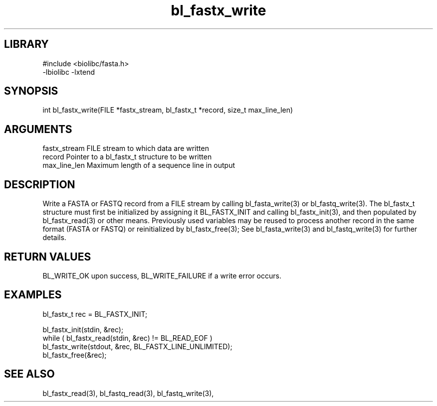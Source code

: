 \" Generated by c2man from bl_fastx_write.c
.TH bl_fastx_write 3

.SH LIBRARY
\" Indicate #includes, library name, -L and -l flags
.nf
.na
#include <biolibc/fasta.h>
-lbiolibc -lxtend
.ad
.fi

\" Convention:
\" Underline anything that is typed verbatim - commands, etc.
.SH SYNOPSIS
.PP
int     bl_fastx_write(FILE *fastx_stream, bl_fastx_t *record,
size_t max_line_len)

.SH ARGUMENTS
.nf
.na
fastx_stream    FILE stream to which data are written
record          Pointer to a bl_fastx_t structure to be written
max_line_len    Maximum length of a sequence line in output
.ad
.fi

.SH DESCRIPTION

Write a FASTA or FASTQ record from a FILE stream by calling
bl_fasta_write(3) or bl_fastq_write(3).  The bl_fastx_t structure
must first be initialized by assigning it BL_FASTX_INIT and
calling bl_fastx_init(3), and then populated by bl_fastx_read(3)
or other means.  Previously used
variables may be reused to process another record in the same
format (FASTA or FASTQ) or reinitialized by bl_fastx_free(3);
See bl_fasta_write(3) and bl_fastq_write(3) for further details.

.SH RETURN VALUES

BL_WRITE_OK upon success, BL_WRITE_FAILURE if a write error occurs.

.SH EXAMPLES
.nf
.na

bl_fastx_t  rec = BL_FASTX_INIT;

bl_fastx_init(stdin, &rec);
while ( bl_fastx_read(stdin, &rec) != BL_READ_EOF )
    bl_fastx_write(stdout, &rec, BL_FASTX_LINE_UNLIMITED);
bl_fastx_free(&rec);
.ad
.fi

.SH SEE ALSO

bl_fastx_read(3), bl_fastq_read(3), bl_fastq_write(3),

